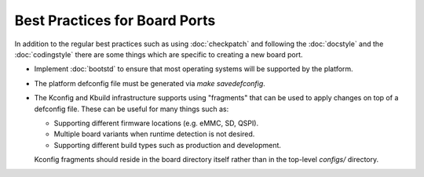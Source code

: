 .. SPDX-License-Identifier: GPL-2.0+:

Best Practices for Board Ports
==============================

In addition to the regular best practices such as using :doc:`checkpatch` and
following the :doc:`docstyle` and the :doc:`codingstyle` there are some things
which are specific to creating a new board port.

* Implement :doc:`bootstd` to ensure that most operating systems will be
  supported by the platform.

* The platform defconfig file must be generated via `make savedefconfig`.

* The Kconfig and Kbuild infrastructure supports using "fragments" that can be
  used to apply changes on top of a defconfig file. These can be useful for
  many things such as:

  * Supporting different firmware locations (e.g. eMMC, SD, QSPI).

  * Multiple board variants when runtime detection is not desired.

  * Supporting different build types such as production and development.

  Kconfig fragments should reside in the board directory itself rather than in
  the top-level `configs/` directory.
